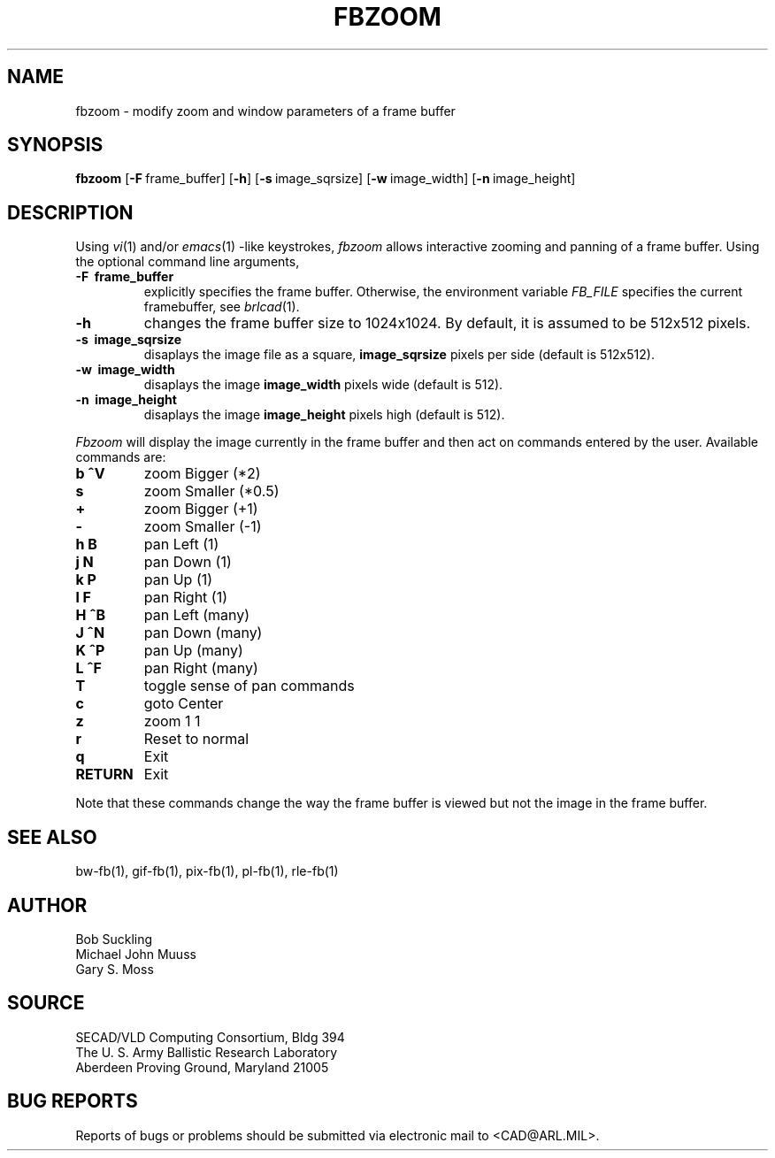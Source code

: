 .TH FBZOOM 1 BRL-CAD
.SH NAME
fbzoom \- modify zoom and window parameters of a frame buffer
.SH SYNOPSIS
.B fbzoom
.RB [ \-F\  frame_buffer]
.RB [ \-h ]
.RB [ \-s\  image_sqrsize]
.RB [ \-w\  image_width]
.RB [ \-n\  image_height]
.SH DESCRIPTION
Using
.IR vi (1)
and/or
.IR emacs (1)
-like keystrokes,
.I fbzoom
allows interactive zooming and panning of a frame buffer.  Using the
optional command line arguments,
.PP
.TP
.B \-F\  frame_buffer
explicitly specifies the frame buffer.  Otherwise, the environment variable 
.I FB_FILE
specifies
the current framebuffer, see
.IR brlcad (1).
.TP
.B \-h
changes the frame buffer size to 1024x1024.
By default, it is assumed to be 512x512 pixels.
.TP
.B \-s\  image_sqrsize
disaplays the image file as a square,
.B image_sqrsize
pixels per side (default is 512x512).
.TP
.B \-w\  image_width
disaplays the image
.B image_width
pixels wide (default is 512).
.TP
.B \-n\  image_height
disaplays the image
.B image_height
pixels high (default is 512).
.PP
.I Fbzoom
will display the image currently in the frame buffer and then act on commands
entered by the user.  Available commands are:
.PP

.TP
.B b ^V
zoom Bigger (*2)
.TP
.B s
zoom Smaller (*0.5)
.TP
.B +
zoom Bigger (+1)
.TP
.B -
zoom Smaller (-1)
.TP
.B h B
pan Left (1)
.TP
.B j N
pan Down (1)
.TP
.B k P
pan Up (1)
.TP
.B l F
pan Right (1)
.TP
.B H ^B
pan Left (many)
.TP
.B J ^N
pan Down (many)
.TP
.B K ^P
pan Up (many)
.TP
.B L ^F
pan Right (many)
.TP
.B T
toggle sense of pan commands
.TP
.B c
goto Center
.TP
.B z
zoom 1 1
.TP
.B r
Reset to normal
.TP
.B q
Exit
.TP
.B RETURN
Exit
.PP
Note that these commands change the way the frame buffer is viewed
but not the image in the frame buffer.
.SH "SEE ALSO"
bw-fb(1), gif-fb(1), pix-fb(1), pl-fb(1), rle-fb(1)
.SH AUTHOR
Bob Suckling
.br
Michael John Muuss
.br
Gary S. Moss
.SH SOURCE
SECAD/VLD Computing Consortium, Bldg 394
.br
The U. S. Army Ballistic Research Laboratory
.br
Aberdeen Proving Ground, Maryland  21005
.SH "BUG REPORTS"
Reports of bugs or problems should be submitted via electronic
mail to <CAD@ARL.MIL>.
